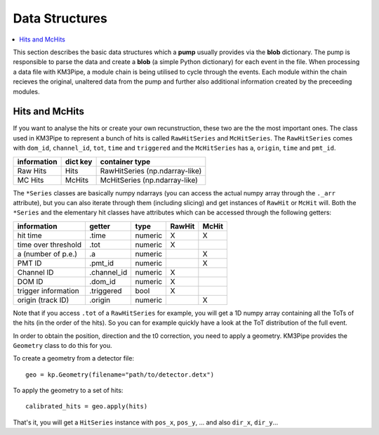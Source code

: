 Data Structures
===============

.. contents:: :local:

This section describes the basic data structures which a **pump** usually
provides via the **blob** dictionary. The pump is responsible to parse
the data and create a **blob** (a simple Python dictionary) for each
event in the file. When processing a data file with KM3Pipe, a module
chain is being utilised to cycle through the events. Each module within
the chain recieves the original, unaltered data from the pump and
further also additional information created by the preceeding modules.

Hits and McHits
---------------

If you want to analyse the hits or create your own recunstruction, these two
are the the most important ones.
The class used in KM3Pipe to represent a bunch of hits is called
``RawHitSeries`` and ``McHitSeries``.
The ``RawHitSeries`` comes with ``dom_id``, ``channel_id``, ``tot``, ``time``
and ``triggered`` and the ``McHitSeries`` has ``a``, ``origin``, ``time`` and
``pmt_id``.

+---------------+------------+---------------------------------+
| information   | dict key   | container type                  |
+===============+============+=================================+
| Raw Hits      | Hits       | RawHitSeries (np.ndarray-like)  |
+---------------+------------+---------------------------------+
| MC Hits       | McHits     | McHitSeries (np.ndarray-like)   |
+---------------+------------+---------------------------------+

The ``*Series`` classes are basically numpy ndarrays (you can access the
actual numpy array through the ``._arr`` attribute), but you can also iterate
through them (including slicing) and get instances of ``RawHit`` or ``McHit``
will.
Both the ``*Series`` and the elementary hit classes have attributes which can
be accessed through the following getters:

+---------------------+--------------+-----------+-----------+----------+
| information         | getter       | type      | RawHit    | McHit    |
+=====================+==============+===========+===========+==========+
| hit time            | .time        | numeric   | X         | X        |
+---------------------+--------------+-----------+-----------+----------+
| time over threshold | .tot         | numeric   | X         |          |
+---------------------+--------------+-----------+-----------+----------+
| a (number of p.e.)  | .a           | numeric   |           | X        |
+---------------------+--------------+-----------+-----------+----------+
| PMT ID              | .pmt_id      | numeric   |           | X        |
+---------------------+--------------+-----------+-----------+----------+
| Channel ID          | .channel_id  | numeric   | X         |          |
+---------------------+--------------+-----------+-----------+----------+
| DOM ID              | .dom_id      | numeric   | X         |          |
+---------------------+--------------+-----------+-----------+----------+
| trigger information | .triggered   | bool      | X         |          |
+---------------------+--------------+-----------+-----------+----------+
| origin (track ID)   | .origin      | numeric   |           | X        |
+---------------------+--------------+-----------+-----------+----------+

Note that if you access ``.tot`` of a ``RawHitSeries`` for example, you will
get a 1D numpy array containing all the ToTs of the hits (in the order of the
hits). So you can for example quickly have a look at the ToT distribution of
the full event.

In order to obtain the position, direction and the t0 correction, you
need to apply a geometry. KM3Pipe provides the ``Geometry`` class to do this
for you.

To create a geometry from a detector file::

    geo = kp.Geometry(filename="path/to/detector.detx")


To apply the geometry to a set of hits::

    calibrated_hits = geo.apply(hits)

That's it, you will get a ``HitSeries`` instance with ``pos_x``, ``pos_y``,
... and also ``dir_x``, ``dir_y``...
